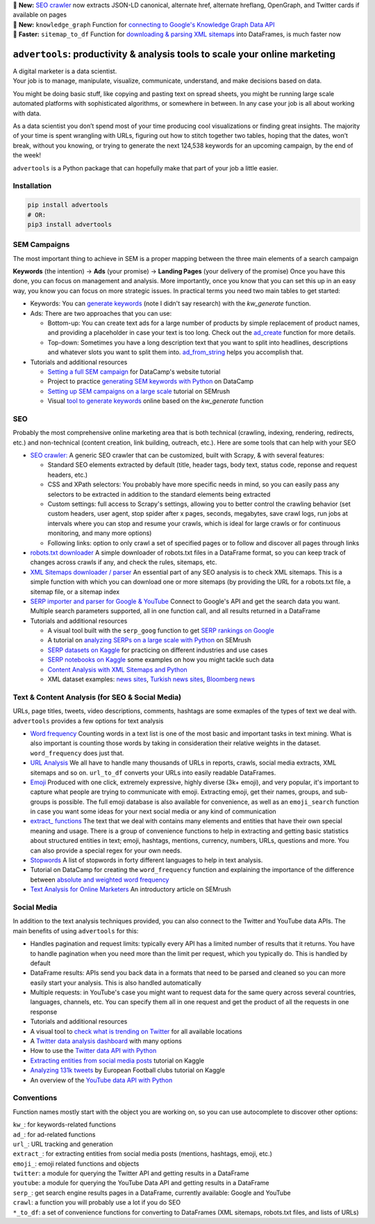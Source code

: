 .. image:: https://img.shields.io/pypi/v/advertools.svg
        :target: https://pypi.python.org/pypi/advertools

.. image:: https://img.shields.io/travis/eliasdabbas/advertools.svg
        :target: https://travis-ci.org/eliasdabbas/advertools

.. image:: https://readthedocs.org/projects/advertools/badge/?version=latest
        :target: https://advertools.readthedocs.io/en/latest/?badge=latest
        :alt: Documentation Status

.. image:: http://pepy.tech/badge/advertools
        :target: http://pepy.tech/project/advertools 

.. image:: https://img.shields.io/lgtm/grade/python/g/eliasdabbas/advertools.svg
        :target: https://lgtm.com/projects/g/eliasdabbas/advertools/context:python

.. image:: https://badges.gitter.im/advertools/community.svg
        :target: https://bit.ly/3hEWZCe

| 🎊 **New:** `SEO crawler <https://advertools.readthedocs.io/en/master/advertools.spider.html>`_
  now extracts JSON-LD canonical, alternate href, alternate hreflang, OpenGraph, and Twitter cards if available on pages
| 🎉 **New:** ``knowledge_graph`` Function for `connecting to Google's Knowledge Graph Data API <https://advertools.readthedocs.io/en/master/advertools.knowledge_graph.html>`_
| 🎉 **Faster:** ``sitemap_to_df`` Function for `downloading & parsing XML sitemaps <https://advertools.readthedocs.io/en/master/advertools.sitemaps.html>`_ into DataFrames, is much faster now


``advertools``: productivity & analysis tools to scale your online marketing
============================================================================

| A digital marketer is a data scientist.
| Your job is to manage, manipulate, visualize, communicate, understand,
  and make decisions based on data.

You might be doing basic stuff, like copying and pasting text on spread
sheets, you might be running large scale automated platforms with
sophisticated algorithms, or somewhere in between. In any case your job
is all about working with data.

As a data scientist you don’t spend most of your time producing cool
visualizations or finding great insights. The majority of your time is spent
wrangling with URLs, figuring out how to stitch together two tables, hoping
that the dates, won’t break, without you knowing, or trying to generate the
next 124,538 keywords for an upcoming campaign, by the end of the week!

``advertools`` is a Python package that can hopefully make that part of your job a little easier.

Installation
------------

.. code:: bash

   pip install advertools
   # OR:
   pip3 install advertools


SEM Campaigns
-------------
The most important thing to achieve in SEM is a proper mapping between the
three main elements of a search campaign

**Keywords** (the intention) -> **Ads** (your promise) -> **Landing Pages** (your delivery of the promise)
Once you have this done, you can focus on management and analysis. More importantly,
once you know that you can set this up in an easy way, you know you can focus
on more strategic issues. In practical terms you need two main tables to get started:

* Keywords: You can `generate keywords <https://advertools.readthedocs.io/en/master/advertools.kw_generate.html>`_ (note I didn't say research)  with the
  `kw_generate` function.

* Ads: There are two approaches that you can use:

  * Bottom-up: You can create text ads for a large number of products by simple
    replacement of product names, and providing a placeholder in case your text
    is too long. Check out the `ad_create <https://advertools.readthedocs.io/en/master/advertools.ad_create.html>`_ function for more details.
  * Top-down: Sometimes you have a long description text that you want to split
    into headlines, descriptions and whatever slots you want to split them into.
    `ad_from_string <https://advertools.readthedocs.io/en/master/advertools.ad_from_string.html>`_
    helps you accomplish that.

* Tutorials and additional resources

  * `Setting a full SEM campaign <https://www.datacamp.com/community/tutorials/sem-data-science>`_ for DataCamp's website tutorial
  * Project to practice `generating SEM keywords with Python <https://www.datacamp.com/projects/400>`_ on DataCamp
  * `Setting up SEM campaigns on a large scale <https://www.semrush.com/blog/setting-up-search-engine-marketing-campaigns-on-large-scale/>`_ tutorial on SEMrush
  * Visual `tool to generate keywords <https://www.dashboardom.com/advertools>`_ online based on the `kw_generate` function


SEO
---
Probably the most comprehensive online marketing area that is both technical
(crawling, indexing, rendering, redirects, etc.) and non-technical (content
creation, link building, outreach, etc.). Here are some tools that can help
with your SEO

* `SEO crawler: <https://advertools.readthedocs.io/en/master/advertools.spider.html>`_
  A generic SEO crawler that can be customized, built with Scrapy, & with several
  features:

  * Standard SEO elements extracted by default (title, header tags, body text,
    status code, reponse and request headers, etc.)
  * CSS and XPath selectors: You probably have more specific needs in mind, so
    you can easily pass any selectors to be extracted in addition to the
    standard elements being extracted
  * Custom settings: full access to Scrapy's settings, allowing you to better
    control the crawling behavior (set custom headers, user agent, stop spider
    after x pages, seconds, megabytes, save crawl logs, run jobs at intervals
    where you can stop and resume your crawls, which is ideal for large crawls
    or for continuous monitoring, and many more options)
  * Following links: option to only crawl a set of specified pages or to follow
    and discover all pages through links

* `robots.txt downloader <https://advertools.readthedocs.io/en/master/advertools.sitemaps.html#advertools.sitemaps.robotstxt_to_df>`_
  A simple downloader of robots.txt files in a DataFrame format, so you can
  keep track of changes across crawls if any, and check the rules, sitemaps,
  etc.
* `XML Sitemaps downloader / parser <https://advertools.readthedocs.io/en/master/advertools.sitemaps.html>`_
  An essential part of any SEO analysis is to check XML sitemaps. This is a
  simple function with which you can download one or more sitemaps (by
  providing the URL for a robots.txt file, a sitemap file, or a sitemap index
* `SERP importer and parser for Google & YouTube <https://advertools.readthedocs.io/en/master/advertools.serp.html>`_
  Connect to Google's API and get the search data you want. Multiple search
  parameters supported, all in one function call, and all results returned in a
  DataFrame

* Tutorials and additional resources

  * A visual tool built with the ``serp_goog`` function to get `SERP rankings on Google <https://www.dashboardom.com/google-serp>`_
  * A tutorial on `analyzing SERPs on a large scale with Python <https://www.semrush.com/blog/analyzing-search-engine-results-pages/>`_ on SEMrush
  * `SERP datasets on Kaggle <https://www.kaggle.com/eliasdabbas/datasets?search=engine>`_ for practicing on different industries and use cases
  * `SERP notebooks on Kaggle <https://www.kaggle.com/eliasdabbas/notebooks?sortBy=voteCount&group=everyone&pageSize=20&userId=484496&tagIds=1220>`_
    some examples on how you might tackle such data
  * `Content Analysis with XML Sitemaps and Python <https://www.semrush.com/blog/content-analysis-xml-sitemaps-python/>`_
  * XML dataset examples: `news sites <https://www.kaggle.com/eliasdabbas/news-sitemaps>`_, `Turkish news sites <https://www.kaggle.com/eliasdabbas/turk-haber-sitelerinin-site-haritalari>`_,
    `Bloomberg news <https://www.kaggle.com/eliasdabbas/bloomberg-business-articles-urls>`_


Text & Content Analysis (for SEO & Social Media)
------------------------------------------------

URLs, page titles, tweets, video descriptions, comments, hashtags are some
exmaples of the types of text we deal with. ``advertools`` provides a few
options for text analysis


* `Word frequency <https://advertools.readthedocs.io/en/master/advertools.word_frequency.html>`_
  Counting words in a text list is one of the most basic and important tasks in
  text mining. What is also important is counting those words by taking in
  consideration their relative weights in the dataset. ``word_frequency`` does
  just that.
* `URL Analysis <https://advertools.readthedocs.io/en/master/advertools.urlytics.html>`_
  We all have to handle many thousands of URLs in reports, crawls, social media
  extracts, XML sitemaps and so on. ``url_to_df`` converts your URLs into
  easily readable DataFrames.

* `Emoji <https://advertools.readthedocs.io/en/master/advertools.emoji.html>`_
  Produced with one click, extremely expressive, highly diverse (3k+ emoji),
  and very popular, it's important to capture what people are trying to communicate
  with emoji. Extracting emoji, get their names, groups, and sub-groups is
  possible. The full emoji database is also available for convenience, as well
  as an ``emoji_search`` function in case you want some ideas for your next
  social media or any kind of communication
* `extract_ functions <https://advertools.readthedocs.io/en/master/advertools.extract.html>`_
  The text that we deal with contains many elements and entities that have
  their own special meaning and usage. There is a group of convenience
  functions to help in extracting and getting basic statistics about structured
  entities in text; emoji, hashtags, mentions, currency, numbers, URLs, questions
  and more. You can also provide a special regex for your own needs.
* `Stopwords <https://advertools.readthedocs.io/en/master/advertools.stopwords.html>`_
  A list of stopwords in forty different languages to help in text analysis.
* Tutorial on DataCamp for creating the ``word_frequency`` function and
  explaining the importance of the difference between `absolute and weighted word frequency <https://www.datacamp.com/community/tutorials/absolute-weighted-word-frequency>`_
* `Text Analysis for Online Marketers <https://www.semrush.com/blog/text-analysis-for-online-marketers/>`_
  An introductory article on SEMrush

Social Media
------------

In addition to the text analysis techniques provided, you can also connect to
the Twitter and YouTube data APIs. The main benefits of using ``advertools``
for this:

* Handles pagination and request limits: typically every API has a limited
  number of results that it returns. You have to handle pagination when you
  need more than the limit per request, which you typically do. This is handled
  by default
* DataFrame results: APIs send you back data in a formats that need to be
  parsed and cleaned so you can more easily start your analysis. This is also
  handled automatically
* Multiple requests: in YouTube's case you might want to request data for the
  same query across several countries, languages, channels, etc. You can
  specify them all in one request and get the product of all the requests in
  one response

* Tutorials and additional resources

* A visual tool to `check what is trending on Twitter <https://www.dashboardom.com/trending-twitter>`_ for all available locations
* A `Twitter data analysis dashboard <https://www.dashboardom.com/twitterdash>`_ with many options
* How to use the `Twitter data API with Python <https://www.kaggle.com/eliasdabbas/twitter-in-a-dataframe>`_
* `Extracting entities from social media posts <https://www.kaggle.com/eliasdabbas/extract-entities-from-social-media-posts>`_ tutorial on Kaggle
* `Analyzing 131k tweets <https://www.kaggle.com/eliasdabbas/extract-entities-from-social-media-posts>`_ by European Football clubs tutorial on Kaggle
* An overview of the `YouTube data API with Python <https://www.kaggle.com/eliasdabbas/youtube-data-api>`_


Conventions
-----------

Function names mostly start with the object you are working on, so you can use
autocomplete to discover other options:

| ``kw_``: for keywords-related functions
| ``ad_``: for ad-related functions
| ``url_``: URL tracking and generation
| ``extract_``: for extracting entities from social media posts (mentions, hashtags, emoji, etc.)
| ``emoji_``: emoji related functions and objects
| ``twitter``: a module for querying the Twitter API and getting results in a DataFrame
| ``youtube``: a module for querying the YouTube Data API and getting results in a DataFrame
| ``serp_``: get search engine results pages in a DataFrame, currently available: Google and YouTube
| ``crawl``: a function you will probably use a lot if you do SEO
| ``*_to_df``: a set of convenience functions for converting to DataFrames
  (XML sitemaps, robots.txt files, and lists of URLs)
